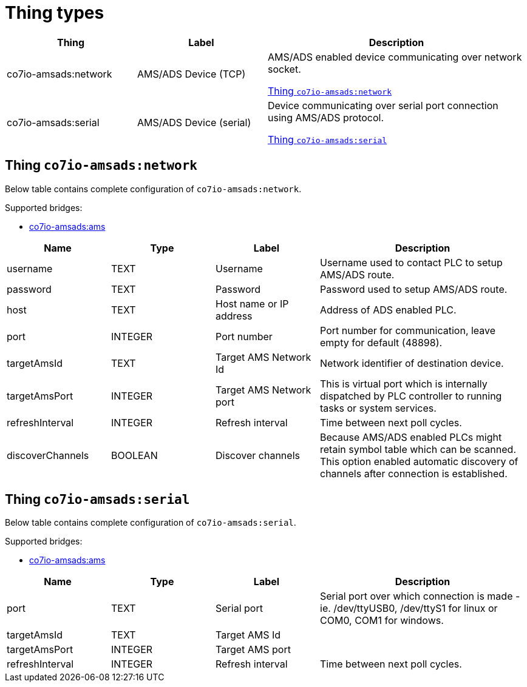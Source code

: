 
= Thing types

[width="100%",cols="1,1,2"]
|===
|Thing | Label ^|Description

| co7io-amsads:network
| AMS/ADS Device (TCP)
| AMS/ADS enabled device communicating over network socket.

<<co7io-amsads:network>>

| co7io-amsads:serial
| AMS/ADS Device (serial)
| Device communicating over serial port connection using AMS/ADS protocol.

<<co7io-amsads:serial>>

|===


[[co7io-amsads:network]]
== Thing `co7io-amsads:network`

Below table contains complete configuration of `co7io-amsads:network`.

Supported bridges:

* xref:./bridge-types.adoc#co7io-amsads:ams[co7io-amsads:ams]




[width="100%",caption="Thing AMS/ADS Device (TCP) configuration",cols="1,1,1,2"]
|===
|Name | Type | Label ^|Description

| username
| TEXT
| Username
| Username used to contact PLC to setup AMS/ADS route.

| password
| TEXT
| Password
| Password used to setup AMS/ADS route.

| host
| TEXT
| Host name or IP address
| Address of ADS enabled PLC.

| port
| INTEGER
| Port number
| Port number for communication, leave empty for default (48898).

| targetAmsId
| TEXT
| Target AMS Network Id
| Network identifier of destination device.

| targetAmsPort
| INTEGER
| Target AMS Network port
| This is virtual port which is internally dispatched by PLC controller to running tasks or system services.

| refreshInterval
| INTEGER
| Refresh interval
| Time between next poll cycles.

| discoverChannels
| BOOLEAN
| Discover channels
| Because AMS/ADS enabled PLCs might retain symbol table which can be scanned. This option enabled automatic discovery of channels after connection is established.

|===


[[co7io-amsads:serial]]
== Thing `co7io-amsads:serial`

Below table contains complete configuration of `co7io-amsads:serial`.

Supported bridges:

* xref:./bridge-types.adoc#co7io-amsads:ams[co7io-amsads:ams]




[width="100%",caption="Thing AMS/ADS Device (serial) configuration",cols="1,1,1,2"]
|===
|Name | Type | Label ^|Description

| port
| TEXT
| Serial port
| Serial port over which connection is made - ie. /dev/ttyUSB0, /dev/ttyS1 for linux or COM0, COM1 for windows.

| targetAmsId
| TEXT
| Target AMS Id
| 

| targetAmsPort
| INTEGER
| Target AMS port
| 

| refreshInterval
| INTEGER
| Refresh interval
| Time between next poll cycles.

|===



